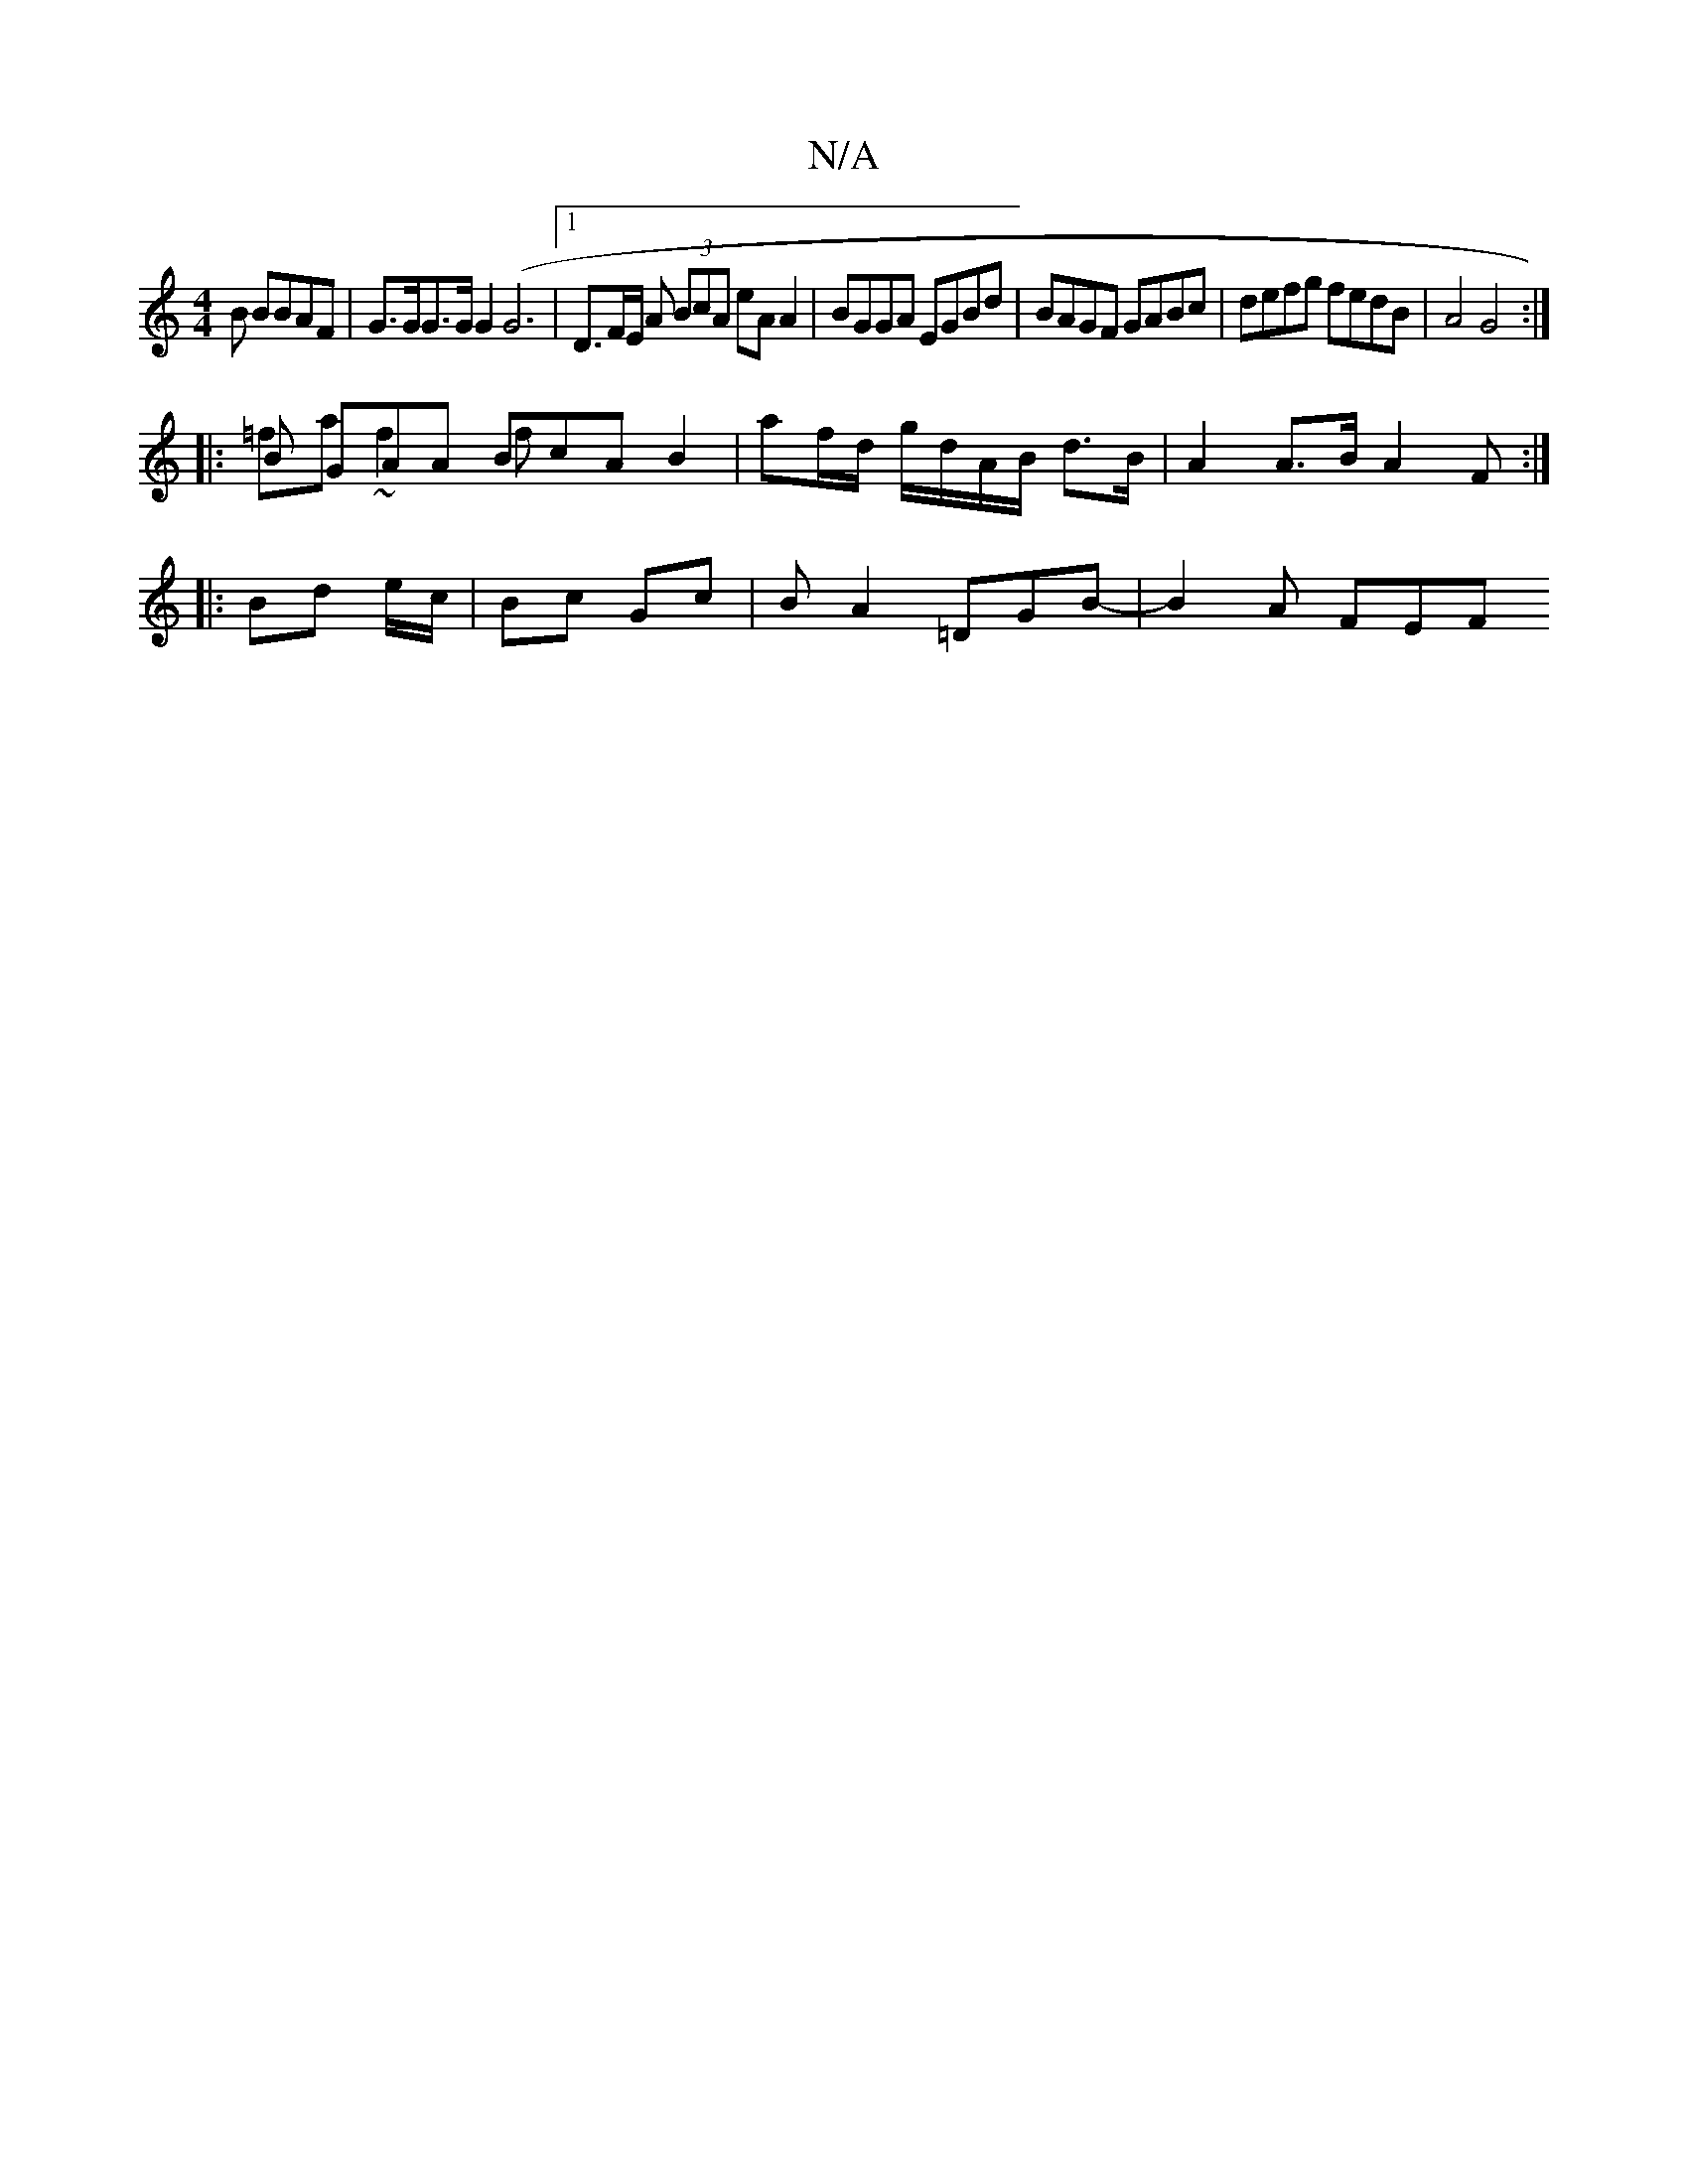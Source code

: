 X:1
T:N/A
M:4/4
R:N/A
K:Cmajor
B BBAF | G>GG>G G2 (G6|1 D3/2F/2E/ A (3BcA eAA2 | BGGA EGBd | BAGF GABc | defg fedB | A4 G4 :|
|: B GAA BcA B2 & =fa ~f2 f | af/d/ g/d/A/B/ d>B| A2 A>B A2 F :|
|: Bd e/c/|Bc Gc | BA2 =DGB- | B2 A FEF 